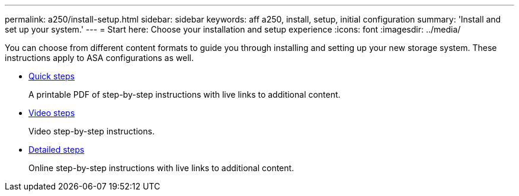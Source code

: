 ---
permalink: a250/install-setup.html
sidebar: sidebar
keywords: aff a250, install, setup, initial configuration
summary: 'Install and set up your system.'
---
= Start here: Choose your installation and setup experience
:icons: font
:imagesdir: ../media/

[.lead]
You can choose from different content formats to guide you through installing and setting up your new storage system. These instructions apply to ASA configurations as well.  

* link:../a250/install-quick-guide.html[Quick steps]
+
A printable PDF of step-by-step instructions with live links to additional content.

* link:../a250/install-videos.html[Video steps]
+
Video step-by-step instructions.

* link:../a250/install-detailed-guide.html[Detailed steps]
+
Online step-by-step instructions with live links to additional content.
